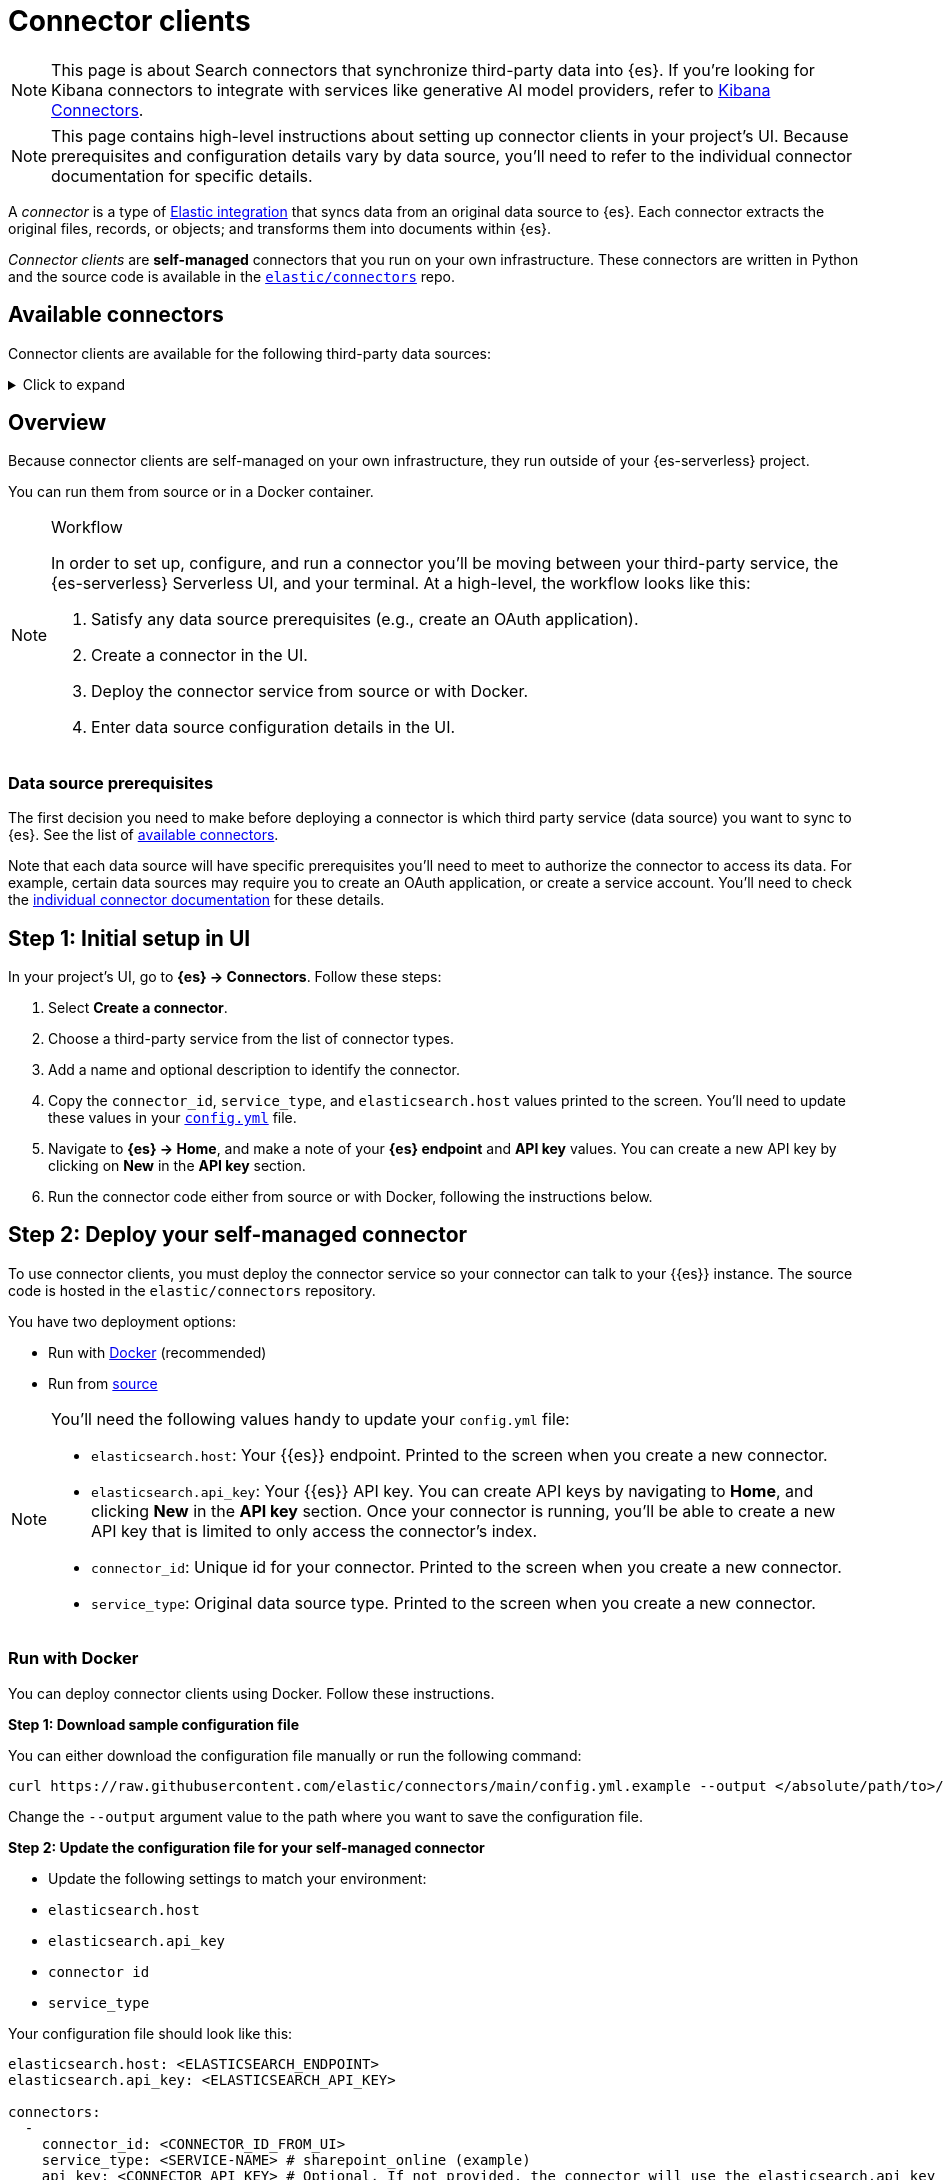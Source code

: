 [[elasticsearch-ingest-data-through-integrations-connector-client]]
= Connector clients

// :description: Set up and deploy self-managed connectors that run on your own infrastructure.
// :keywords: serverless, elasticsearch, ingest, connector, how to

[NOTE]
====
This page is about Search connectors that synchronize third-party data into {es}. If you're looking for Kibana connectors to integrate with services like generative AI model providers, refer to <<action-connectors,Kibana Connectors>>.
====

[NOTE]
====
This page contains high-level instructions about setting up connector clients in your project's UI.
Because prerequisites and configuration details vary by data source, you'll need to refer to the individual connector documentation for specific details.
====

A _connector_ is a type of https://www.elastic.co/integrations/data-integrations[Elastic integration] that syncs data from an original data source to {es}.
Each connector extracts the original files, records, or objects; and transforms them into documents within {es}.

_Connector clients_ are **self-managed** connectors that you run on your own infrastructure.
These connectors are written in Python and the source code is available in the https://github.com/elastic/connectors/tree/main/connectors/sources[`elastic/connectors`] repo.

[discrete]
[[elasticsearch-ingest-data-through-integrations-connector-client-available-connectors]]
== Available connectors

Connector clients are available for the following third-party data sources:

.Click to expand
[%collapsible]
=====
// TODO: Update links if these references move

* {ref}/es-connectors-azure-blob.html[Azure Blob Storage]
* {ref}/es-connectors-box.html[Box]
* {ref}/es-connectors-confluence.html[Confluence]
* {ref}/es-connectors-dropbox.html[Dropbox]
* {ref}/es-connectors-github.html[GitHub]
* {ref}/es-connectors-gmail.html[Gmail]
* {ref}/es-connectors-google-cloud.html[Google Cloud Storage]
* {ref}/es-connectors-google-drive.html[Google Drive]
* {ref}/es-connectors-graphql.html[GraphQL]
* {ref}/es-connectors-jira.html[Jira]
* {ref}/es-connectors-ms-sql.html[MicrosoftSQL]
* {ref}/es-connectors-mongodb.html[MongoDB]
* {ref}/es-connectors-mysql.html[MySQL]
* {ref}/es-connectors-network-drive.html[Network drive]
* {ref}/es-connectors-notion.html[Notion]
* {ref}/es-connectors-onedrive.html[OneDrive]
* {ref}/es-connectors-opentext.html[OpenText Documentum]
* {ref}/es-connectors-oracle.html[Oracle]
* {ref}/es-connectors-outlook.html[Outlook]
* {ref}/es-connectors-postgresql.html[PostgreSQL]
* {ref}/es-connectors-redis.html[Redis]
* {ref}/es-connectors-s3.html[S3]
* {ref}/es-connectors-salesforce.html[Salesforce]
* {ref}/es-connectors-servicenow.html[ServiceNow]
* {ref}/es-connectors-sharepoint-online.html[SharePoint Online]
* {ref}/es-connectors-sharepoint.html[SharePoint Server]
* {ref}/es-connectors-slack.html[Slack]
* {ref}/es-connectors-teams.html[Teams]
* {ref}/es-connectors-zoom.html[Zoom]
=====

[discrete]
[[elasticsearch-ingest-data-through-integrations-connector-client-overview]]
== Overview

Because connector clients are self-managed on your own infrastructure, they run outside of your {es-serverless} project.

You can run them from source or in a Docker container.

.Workflow
[NOTE]
====
In order to set up, configure, and run a connector you'll be moving between your third-party service, the {es-serverless} Serverless UI, and your terminal.
At a high-level, the workflow looks like this:

. Satisfy any data source prerequisites (e.g., create an OAuth application).
. Create a connector in the UI.
. Deploy the connector service from source or with Docker.
. Enter data source configuration details in the UI.
====

[discrete]
[[elasticsearch-ingest-data-through-integrations-connector-client-data-source-prerequisites]]
=== Data source prerequisites

The first decision you need to make before deploying a connector is which third party service (data source) you want to sync to {es}.
See the list of <<elasticsearch-ingest-data-through-integrations-connector-client-available-connectors,available connectors>>.

Note that each data source will have specific prerequisites you'll need to meet to authorize the connector to access its data.
For example, certain data sources may require you to create an OAuth application, or create a service account.
You'll need to check the <<elasticsearch-ingest-data-through-integrations-connector-client-available-connectors,individual connector documentation>> for these details.

[discrete]
[[elasticsearch-ingest-data-through-integrations-connector-client-step-1-initial-setup-in-ui]]
== Step 1: Initial setup in UI

In your project's UI, go to **{es} → Connectors**.
Follow these steps:

. Select **Create a connector**.
. Choose a third-party service from the list of connector types.
. Add a name and optional description to identify the connector.
. Copy the `connector_id`, `service_type`, and `elasticsearch.host` values printed to the screen.
You'll need to update these values in your https://github.com/elastic/connectors/blob/main/config.yml[`config.yml`] file.
. Navigate to  **{es} → Home**, and make a note of your **{es} endpoint** and **API key** values. You can create a new API key by clicking on **New** in the **API key** section.
. Run the connector code either from source or with Docker, following the instructions below.

[discrete]
[[elasticsearch-ingest-data-through-integrations-connector-client-step-2-deploy-your-self-managed-connector]]
== Step 2: Deploy your self-managed connector

To use connector clients, you must deploy the connector service so your connector can talk to your {{es}} instance.
The source code is hosted in the `elastic/connectors` repository.

You have two deployment options:

* Run with <<elasticsearch-ingest-data-through-integrations-connector-client-run-with-docker,Docker>> (recommended)
* Run from <<elasticsearch-ingest-data-through-integrations-connector-client-run-from-source,source>>

[NOTE]
====
You'll need the following values handy to update your `config.yml` file:

* `elasticsearch.host`: Your {{es}} endpoint. Printed to the screen when you create a new connector.
* `elasticsearch.api_key`: Your {{es}} API key. You can create API keys by navigating to **Home**, and clicking **New** in the **API key** section. Once your connector is running, you'll be able to create a new API key that is limited to only access the connector's index.
* `connector_id`: Unique id for your connector. Printed to the screen when you create a new connector.
* `service_type`: Original data source type. Printed to the screen when you create a new connector.
====

[discrete]
[[elasticsearch-ingest-data-through-integrations-connector-client-run-with-docker]]
=== Run with Docker

You can deploy connector clients using Docker.
Follow these instructions.

**Step 1: Download sample configuration file**

You can either download the configuration file manually or run the following command:

[source,shell]
----
curl https://raw.githubusercontent.com/elastic/connectors/main/config.yml.example --output </absolute/path/to>/connectors-config/config.yml
----

Change the `--output` argument value to the path where you want to save the configuration file.

**Step 2: Update the configuration file for your self-managed connector**

* Update the following settings to match your environment:

* `elasticsearch.host`
* `elasticsearch.api_key`
* `connector id`
* `service_type`

Your configuration file should look like this:

[source,yaml]
----
elasticsearch.host: <ELASTICSEARCH_ENDPOINT>
elasticsearch.api_key: <ELASTICSEARCH_API_KEY>

connectors:
  -
    connector_id: <CONNECTOR_ID_FROM_UI>
    service_type: <SERVICE-NAME> # sharepoint_online (example)
    api_key: <CONNECTOR_API_KEY> # Optional. If not provided, the connector will use the elasticsearch.api_key instead
----

**Step 3: Run the Docker image**

Use the following command, substituting values where necessary:

[source,shell]
----
docker run \
-v "</absolute/path/to>/connectors-config:/config" \ # NOTE: change absolute path to match where config.yml is located on your machine
--tty \
--rm \
docker.elastic.co/enterprise-search/elastic-connectors:{version}.0 \
/app/bin/elastic-ingest \
-c /config/config.yml # Path to your configuration file in the container
----

Find all available Docker images in the https://www.docker.elastic.co/r/enterprise-search/elastic-connectors[official Elastic Docker registry].

[TIP]
====
Each individual connector client reference contain instructions for deploying specific connectors using Docker.
====

[discrete]
[[elasticsearch-ingest-data-through-integrations-connector-client-run-from-source]]
=== Run from source

Running from source requires cloning the repository and running the code locally.
Use this approach if you're actively customizing connectors.

Follow these steps:

* Clone or fork the repository locally with the following command:
+
[source,shell]
----
git clone https://github.com/elastic/connectors
----
* Open the `config.yml.example` file in the `connectors` repository and rename it to `config.yml`.
* Update the following settings to match your environment:

* `elasticsearch.host`
* `elasticsearch.api_key`
* `connector id`
* `service_type`

Your configuration file should look like this:

[source,yaml]
----
elasticsearch.host: <ELASTICSEARCH_ENDPOINT>
elasticsearch.api_key: <ELASTICSEARCH_API_KEY>

connectors:
  -
    connector_id: <CONNECTOR_ID_FROM_UI>
    service_type: <SERVICE-NAME> # sharepoint_online (example)
    api_key: <CONNECTOR_API_KEY> # Optional. If not provided, the connector will use the elasticsearch.api_key instead
----

[TIP]
====
Learn more about the `config.yml` file in the https://github.com/elastic/connectors/blob/main/docs/CONFIG.md[repo docs].
====

**Run the connector service**

Once you've configured the connector code, you can run the connector service.

In your terminal or IDE:

* `cd` into the root of your `elastic/connectors` clone/fork.
* Run the following commands to compile and run the connector service:
+
[source,shell]
----
make install
make run
----

The connector service should now be running in your terminal. If the connection to your {{es}} instance was successful, the **Configure your connector** step will be activated in the project's UI.

Here we're working locally. In a production setup, you'll deploy the connector service to your own infrastructure.

[discrete]
[[elasticsearch-ingest-data-through-integrations-connector-client-step-3-enter-data-source-details-in-ui]]
== Step 3: Enter data source details in UI

Once the connector service is running, it's time to head back to the UI to finalize the connector configuration.
You should now see the **Configure your connector** step in your project's UI.

In this step, you need to add the specific connection details about your data source instance, like URL, authorization credentials, etc.
These **details will vary** based on the third-party data source you’re connecting to.

For example, the Sharepoint Online connector requires the following details about your Sharepoint instance:

* **Tenant ID**
* **Tenant name**
* **Client ID**
* **Secret value**
* **Comma-separated list of tables**

[discrete]
[[elasticsearch-ingest-data-through-integrations-connector-client-step-4-connect-to-an-index]]
== Step 4: Connect to an index

Once you've entered the data source details, you need to connect to an index.
This is the final step in your project's UI, before you can run a sync.

You can choose to sync to an existing {{es}} index, or create a new index for your connector.
You can also create an API key that is limited to only access your selected index.

.Index name prefix
[IMPORTANT]
====
Due to a bug, you must prefix your index name with `search-`, otherwise you will hit an error.
For example, `search-my-index` is a valid index name, but `my-index` is not.
====

[NOTE]
====
When choosing an existing index for the connector to sync to, please ensure mappings are defined and are appropriate for incoming data. Connectors will not successfully sync to existing indices without mappings. If you are unsure about managing index mappings, choose to have your connector create the new index.
====

Once this step is completed, you're ready to run a sync.
When a sync is launched you'll start to see documents being added to your {{es}} index.

Learn https://github.com/elastic/connectors/blob/main/docs/DEVELOPING.md#syncing[how syncing works] in the `elastic/connectors` repo docs.

[discrete]
[[elasticsearch-ingest-data-through-integrations-connector-client-learn-more]]
== Learn more

* Read the main {ref}/es-connectors.html[Elastic connectors documentation]
* The https://github.com/elastic/connectors/tree/main#connector-framework[Elastic connector framework] enables you to:
+
** Customize existing connector clients.
** Build your own connector clients.
